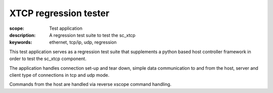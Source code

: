 XTCP regression tester
======================

:scope: Test application
:description: A regression test suite to test the sc_xtcp
:keywords: ethernet, tcp/ip, udp, regression

This test application serves as a regression test suite that supplements
a python based host controller framework in order to test the sc_xtcp 
component. 

The application handles connection set-up and tear down, simple data 
communication to and from the host, server and client type of connections
in tcp and udp mode.

Commands from the host are handled via reverse xscope command handling.